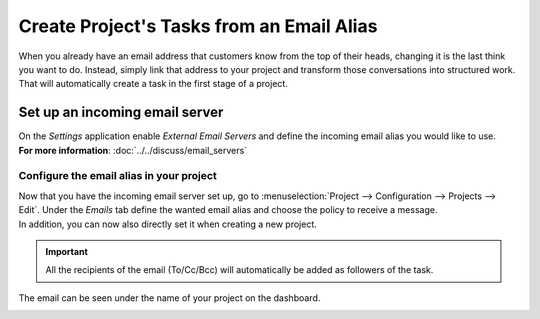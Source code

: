 ==========================================
Create Project's Tasks from an Email Alias
==========================================

When you already have an email address that customers know from the top of their heads, changing
it is the last think you want to do. Instead, simply link that address to your project and transform
those conversations into structured work. That will automatically create a task in the first stage
of a project.

Set up an incoming email server
===============================

| On the *Settings* application enable *External Email Servers* and define the incoming email
  alias you would like to use.
| **For more information**: :doc:`../../discuss/email_servers`

Configure the email alias in your project
-----------------------------------------

| Now that you have the incoming email server set up, go to
  :menuselection:`Project --> Configuration --> Projects --> Edit`. Under the *Emails* tab define
  the wanted email alias and choose the policy to receive a message.
| In addition, you can now also directly set it when creating a new project.

.. image:: media/email_alias.png
   :align: center
   :alt: In the settings of your project define the emails alias under the tab email in Odoo Project

.. important::
   All the recipients of the email (To/Cc/Bcc) will automatically be added as followers of the task.

The email can be seen under the name of your project on the dashboard.

.. image:: media/email_test.png
   :align: center
   :height: 300
   :alt: View of the email alias chosen on the dashboard view in Odoo Project

.. seealso::
   - :doc:`./get_started`
   - :doc:`./collaborate`

